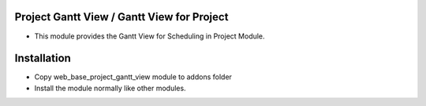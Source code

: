 Project Gantt View / Gantt View for Project
============================================
-  This module provides  the Gantt View for Scheduling in Project Module.

Installation
========================
- Copy web_base_project_gantt_view module to addons folder
- Install the module normally like other modules.
